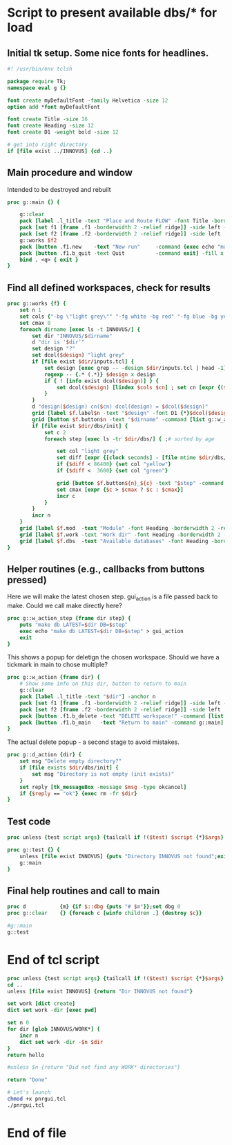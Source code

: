 * Script to present available dbs/* for load
:PROPERTIES:
:header-args: :tangle yes
:END:
** Initial tk setup. Some nice fonts for headlines.

#+NAME: TK_HEADER
#+begin_src tcl
  #! /usr/bin/env tclsh

  package require Tk;
  namespace eval g {}

  font create myDefaultFont -family Helvetica -size 12
  option add *font myDefaultFont

  font create Title -size 16
  font create Heading -size 12
  font create D1 -weight bold -size 12

  # get into right directory
  if [file exist ../INNOVUS] {cd ..}
#+end_src

** Main procedure and window

Intended to be destroyed and rebuilt

#+begin_src tcl
  proc g::main {} {

      g::clear
      pack [label .l_title -text "Place and Route FLOW" -font Title -borderwidth 2 -relief ridge] -anchor n
      pack [set f1 [frame .f1 -borderwidth 2 -relief ridge]] -side left -anchor n
      pack [set f2 [frame .f2 -borderwidth 2 -relief ridge]] -side left
      g::works $f2
      pack [button .f1.new    -text "New run"     -command {exec echo "make run" > gui_action ;exit}] -fill x
      pack [button .f1.b_quit -text Quit          -command exit] -fill x
      bind . <q> { exit }
  }
#+end_src

** Find all defined workspaces, check for results

#+begin_src tcl
  proc g::works {f} {
      set n 1
      set cols {"-bg \"light grey\"" "-fg white -bg red" "-fg blue -bg yellow" "-fg white -bg green" "-fg white -bg blue" } ; set cn 0
      set cmax 0
      foreach dirname [exec ls -t INNOVUS/] {
          set dir "INNOVUS/$dirname"
          d "dir is '$dir'"
          set design "?"
          set dcol($design) "light grey"
          if [file exist $dir/inputs.tcl] {
              set design [exec grep -- -design $dir/inputs.tcl | head -1]
              regexp -- {.* (.*)} $design x design
              if { ! [info exist dcol($design)] } {
                  set dcol($design) [lindex $cols $cn] ; set cn [expr {($cn <4) ? [incr cn] : 0}]
              }
          }
          d "design($design) cn($cn) dcol(design) = $dcol($design)"
          grid [label $f.label$n -text "$design" -font D1 {*}$dcol($design)] -column 0 -row $n
          grid [button $f.button$n -text "$dirname" -command [list g::w_action $f $dir]] -column 1 -row $n -sticky ew
          if [file exist $dir/dbs/init] {
              set c 2
              foreach step [exec ls -tr $dir/dbs/] { ;# sorted by age

                  set col "light grey"
                  set diff [expr {[clock seconds] - [file mtime $dir/dbs/$step]}]
                  if {$diff < 86400} {set col "yellow"}
                  if {$diff <  3600} {set col "green"}

                  grid [button $f.button${n}_${c} -text "$step" -command [list g::w_action_step $f $dir $step] -bg $col] -column $c -row $n -sticky ew
                  set cmax [expr {$c > $cmax ? $c : $cmax}]
                  incr c
              }
          }
          incr n
      }
      grid [label $f.mod  -text "Module" -font Heading -borderwidth 2 -relief ridge]   -column 0 -row 0  -sticky ew
      grid [label $f.work -text "Work dir" -font Heading -borderwidth 2 -relief ridge] -column 1 -row 0 -sticky ew
      grid [label $f.dbs  -text "Available databases" -font Heading -borderwidth 2 -relief ridge] -column 2 -row 0 -columnspan $cmax -sticky ew
  }
#+end_src

** Helper routines (e.g., callbacks from buttons pressed)

Here we will make the latest chosen step. gui_action is a file passed back to make.
Could we call make directly here?

#+begin_src tcl
  proc g::w_action_step {frame dir step} {
      puts "make db LATEST=$dir DB=$step"
      exec echo "make db LATEST=$dir DB=$step" > gui_action
      exit
  }
#+end_src

This shows a popup for deletign the chosen workspace. Should we have a
tickmark in main to chose multiple?

#+begin_src tcl
  proc g::w_action {frame dir} {
      # Show some info on this dir, button to return to main
      g::clear
      pack [label .l_title -text "$dir"] -anchor n
      pack [set f1 [frame .f1 -borderwidth 2 -relief ridge]] -side left -anchor n
      pack [set f2 [frame .f2 -borderwidth 2 -relief ridge]] -side left
      pack [button .f1.b_delete -text "DELETE workspace!" -command [list g::d_action $dir]] -fill x
      pack [button .f1.b_main   -text "Return to main" -command g::main] -fill x
  }
#+end_src

The actual delete popup - a second stage to avoid mistakes.

#+begin_src tcl
  proc g::d_action {dir} {
      set msg "Delete empty directory?"
      if [file exists $dir/dbs/init] {
          set msg "Directory is not empty (init exists)"
      }
      set reply [tk_messageBox -message $msg -type okcancel]
      if {$reply == "ok"} {exec rm -fr $dir}
  }
#+end_src

** Test code

#+begin_src tcl
  proc unless {test script args} {tailcall if !($test) $script {*}$args}

  proc g::test {} {
      unless [file exist INNOVUS] {puts "Directory INNOVUS not found";exit}
      g::main
  }
#+end_src
** Final help routines and call to main

#+begin_src tcl
  proc d           {m} {if $::dbg {puts "# $m"}};set dbg 0
  proc g::clear    {} {foreach c [winfo children .] {destroy $c}}

  #g::main
  g::test
#+end_src

* End of tcl script

#+begin_src tcl :tangle no :results append
  proc unless {test script args} {tailcall if !($test) $script {*}$args}
  cd ..
  unless [file exist INNOVUS] {return "Dir INNOVUS not found"}

  set work [dict create]
  dict set work -dir [exec pwd]

  set n 0
  for dir [glob INNOVUS/WORK*] {
      incr n
      dict set work -dir -$n $dir
  }
  return hello

  #unless $n {return "Did not find any WORK* directories"}

  return "Done"
#+end_src

#+RESULTS:

#+begin_src sh :results silent :tangle no
  # Let's launch
  chmod +x pnrgui.tcl
  ./pnrgui.tcl
#+end_src

* End of file

# Local Variables:
# eval: (add-hook 'after-save-hook (lambda () (org-babel-tangle) (set-file-modes "pnrgui.tcl" #o755)) nil t)
# End:
